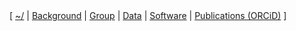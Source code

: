#+BEGIN_HTML
<div id="nav">
[ 
<a href="index.html">~/</a> | 
<a href="./background.html">Background</a> | 
<a href="./group.html">Group</a> | <a href="./data.html">Data</a> | 
<a href="./code.html">Software</a> | 
<a href="http://orcid.org/0000-0001-9755-1703">Publications (ORCiD)</a> ]
</div>
#+END_HTML
